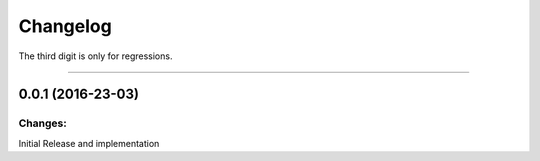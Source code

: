 Changelog
=========

The third digit is only for regressions.


----

0.0.1 (2016-23-03)
------------------

Changes:
^^^^^^^^

Initial Release and implementation


